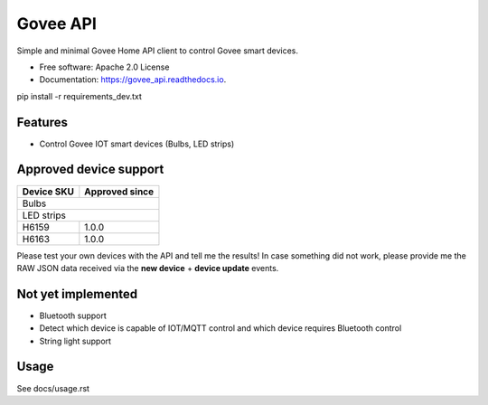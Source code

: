 =========
Govee API
=========


.. image:: https://img.shields.io/pypi/status/govee_api?label=PyPi
        :target: https://pypi.org/project/govee_api

.. image:: https://img.shields.io/travis/thomasreiser/govee_api
        :target: https://travis-ci.org/thomasreiser/govee_api

.. image:: https://readthedocs.org/projects/govee_api/badge/?version=latest
        :target: https://govee_api.readthedocs.io/en/latest/?badge=latest

.. image:: https://pyup.io/repos/github/thomasreiser/govee_api/shield.svg
     :target: https://pyup.io/repos/github/thomasreiser/govee_api



Simple and minimal Govee Home API client to control Govee smart devices.


* Free software: Apache 2.0 License
* Documentation: https://govee_api.readthedocs.io.




pip install -r requirements_dev.txt



Features
--------

* Control Govee IOT smart devices (Bulbs, LED strips)



Approved device support
--------

+------------+----------------+
| Device SKU | Approved since |
+============+================+
| Bulbs                       |
+------------+----------------+
| LED strips                  |
+------------+----------------+
| H6159      | 1.0.0          |
+------------+----------------+
| H6163      | 1.0.0          |
+------------+----------------+

Please test your own devices with the API and tell me the results!
In case something did not work, please provide me the RAW JSON data received via the **new device** + **device update** events.



Not yet implemented
--------

* Bluetooth support
* Detect which device is capable of IOT/MQTT control and which device requires Bluetooth control
* String light support


Usage
--------

See docs/usage.rst